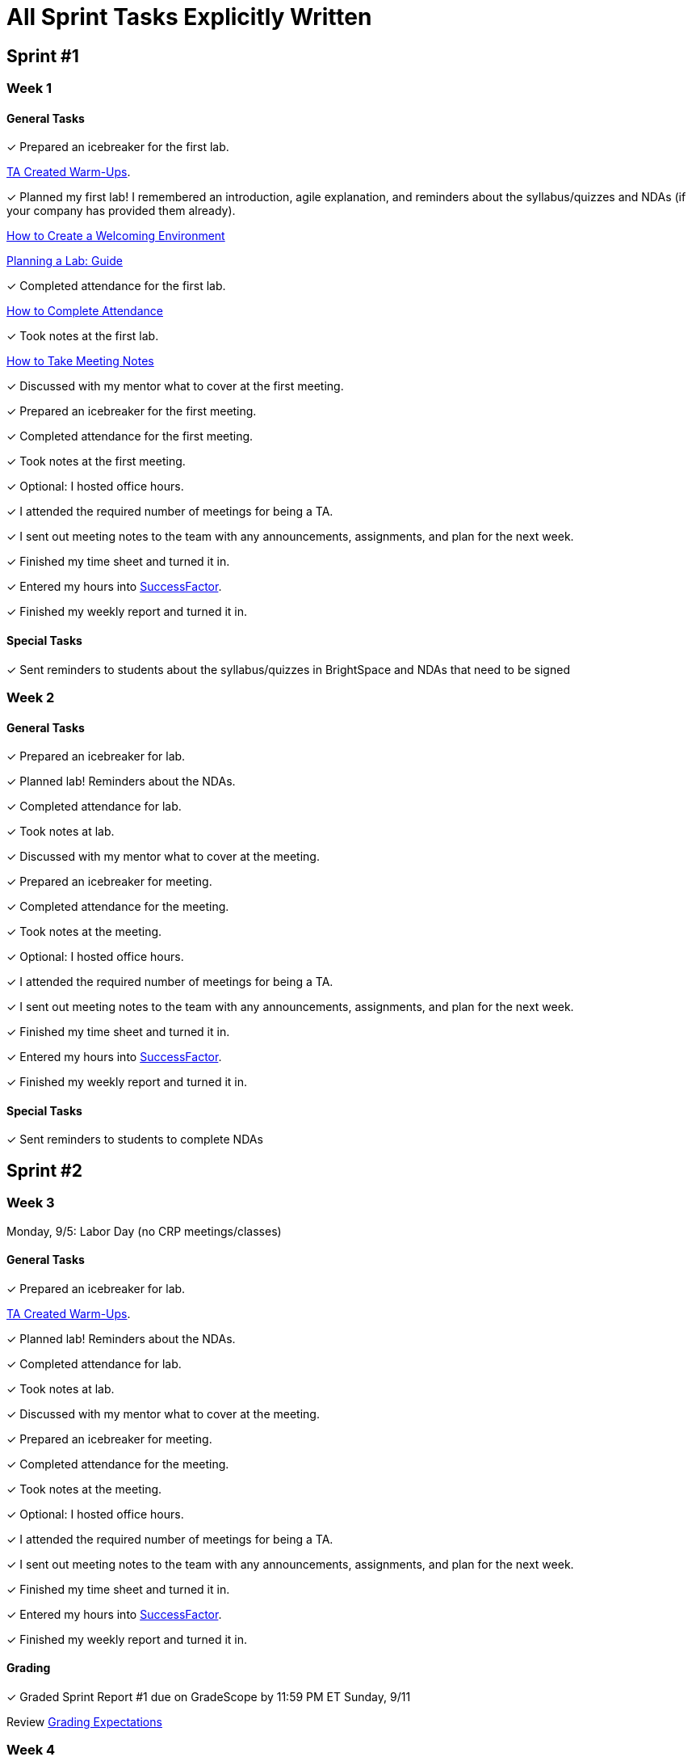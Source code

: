 = All Sprint Tasks Explicitly Written

== Sprint #1

=== Week 1

==== General Tasks
&#10003; Prepared an icebreaker for the first lab.

xref:resources/warmups.adoc[TA Created Warm-Ups].

&#10003; Planned my first lab! I remembered an introduction, agile explanation, and reminders about the syllabus/quizzes and NDAs (if your company has provided them already).

xref:resources/ta_welcoming_env.adoc[How to Create a Welcoming Environment]

xref:resources/lab_planning.adoc[Planning a Lab: Guide]

&#10003; Completed attendance for the first lab.

xref:expectations/attendance.adoc[How to Complete Attendance]

&#10003; Took notes at the first lab.

xref:expectations/meeting_notes.adoc[How to Take Meeting Notes]

&#10003; Discussed with my mentor what to cover at the first meeting.

&#10003; Prepared an icebreaker for the first meeting. 

&#10003; Completed attendance for the first meeting.

&#10003; Took notes at the first meeting. 

&#10003; Optional: I hosted office hours.

&#10003; I attended the required number of meetings for being a TA. 

&#10003; I sent out meeting notes to the team with any announcements, assignments, and plan for the next week.

&#10003; Finished my time sheet and turned it in.

&#10003; Entered my hours into link:https://one.purdue.edu[SuccessFactor]. 

&#10003; Finished my weekly report and turned it in.

==== Special Tasks
&#10003; Sent reminders to students about the syllabus/quizzes in BrightSpace and NDAs that need to be signed

=== Week 2 

==== General Tasks
&#10003; Prepared an icebreaker for lab.

&#10003; Planned lab! Reminders about the NDAs.

&#10003; Completed attendance for lab.

&#10003; Took notes at lab.

&#10003; Discussed with my mentor what to cover at the meeting.

&#10003; Prepared an icebreaker for meeting. 

&#10003; Completed attendance for the meeting.

&#10003; Took notes at the meeting. 

&#10003; Optional: I hosted office hours.

&#10003; I attended the required number of meetings for being a TA. 

&#10003; I sent out meeting notes to the team with any announcements, assignments, and plan for the next week.

&#10003; Finished my time sheet and turned it in.

&#10003; Entered my hours into link:https://one.purdue.edu[SuccessFactor]. 

&#10003; Finished my weekly report and turned it in. 

==== Special Tasks
&#10003; Sent reminders to students to complete NDAs

== Sprint #2

=== Week 3

Monday, 9/5: Labor Day (no CRP meetings/classes)

==== General Tasks
&#10003; Prepared an icebreaker for lab.

xref:resources/warmups.adoc[TA Created Warm-Ups].

&#10003; Planned lab! Reminders about the NDAs.

&#10003; Completed attendance for lab.

&#10003; Took notes at lab.

&#10003; Discussed with my mentor what to cover at the meeting.

&#10003; Prepared an icebreaker for meeting. 

&#10003; Completed attendance for the meeting.

&#10003; Took notes at the meeting. 

&#10003; Optional: I hosted office hours.

&#10003; I attended the required number of meetings for being a TA. 

&#10003; I sent out meeting notes to the team with any announcements, assignments, and plan for the next week.

&#10003; Finished my time sheet and turned it in.

&#10003; Entered my hours into link:https://one.purdue.edu[SuccessFactor]. 


&#10003; Finished my weekly report and turned it in.

==== Grading
&#10003; Graded Sprint Report #1 due on GradeScope by 11:59 PM ET Sunday, 9/11

Review xref:expectations/grading.adoc[Grading Expectations]

=== Week 4

==== General Tasks
&#10003; Prepared an icebreaker for lab.

&#10003; Planned lab!

&#10003; Completed attendance for lab.

&#10003; Took notes at lab.

&#10003; Discussed with my mentor what to cover at the meeting.

&#10003; Prepared an icebreaker for meeting. 

&#10003; Completed attendance for the meeting.

&#10003; Took notes at the meeting. 

&#10003; Optional: I hosted office hours.

&#10003; I attended the required number of meetings for being a TA. 

&#10003; I sent out meeting notes to the team with any announcements, assignments, and plan for the next week.

&#10003; Finished my time sheet and turned it in.

&#10003; Entered my hours into link:https://one.purdue.edu[SuccessFactor]. 


&#10003; Finished my weekly report and turned it in.

== Sprint #3

=== Week 5

==== General Tasks
&#10003; Planned lab! 



&#10003; Completed attendance for lab.

&#10003; Took notes at lab.

&#10003; Discussed with my mentor what to cover at the meeting.

&#10003; Completed attendance for the meeting.

&#10003; Took notes at the meeting. 

&#10003; Optional: I hosted office hours.

&#10003; I attended the required number of meetings for being a TA. 

&#10003; I sent out meeting notes to the team with any announcements, assignments, and plan for the next week.

&#10003; Finished my time sheet and turned it in.

&#10003; Entered my hours into link:https://one.purdue.edu[SuccessFactor]. 


&#10003; Finished my weekly report and turned it in.

==== Grading
&#10003; Graded Sprint Report #2 due on GradeScope by 11:59 PM ET Sunday, 9/25

==== Special Tasks
&#10003; Completed first required semester check-in with students during lab.

xref:expectations/check_ins.adoc[Expectations for Check-Ins]

=== Week 6

==== General Tasks
&#10003; Planned lab! 

&#10003; Completed attendance for lab.

&#10003; Took notes at lab.

&#10003; Discussed with my mentor what to cover at the meeting. 

&#10003; Completed attendance for the meeting.

&#10003; Took notes at the meeting. 

xref:expectations/meeting_notes.adoc[Meeting Notes Expectation Reminder]

&#10003; Optional: I hosted office hours.

&#10003; I attended the required number of meetings for being a TA. 

&#10003; I sent out meeting notes to the team with any announcements, assignments, and plan for the next week.

&#10003; Finished my time sheet and turned it in.

&#10003; Entered my hours into link:https://one.purdue.edu[SuccessFactor]. 


&#10003; Finished my weekly report and turned it in.

== Sprint #4


=== Week 7

==== General Tasks
&#10003; Planned lab! 

&#10003; Completed attendance for lab.

&#10003; Took notes at lab.

&#10003; Discussed with my mentor what to cover at the meeting. 

&#10003; Completed attendance for the meeting.

&#10003; Took notes at the meeting. 

&#10003; Optional: I hosted office hours.

&#10003; I attended the required number of meetings for being a TA. 

&#10003; I sent out meeting notes to the team with any announcements, assignments, and plan for the next week.

&#10003; Finished my time sheet and turned it in.

&#10003; Entered my hours into link:https://one.purdue.edu[SuccessFactor]. 


&#10003; Finished my weekly report and turned it in.

==== Grading
&#10003; Graded Sprint Report #3 due on GradeScope by 11:59 PM ET Sunday, 10/9

=== Week 8
Monday, 10/10 & Tuesday, 10/11: Fall Break - No Classes

==== General Tasks
&#10003; Planned lab! 

&#10003; Completed attendance for lab.

&#10003; Took notes at lab.

&#10003; Discussed with my mentor what to cover at the meeting.

&#10003; Completed attendance for the meeting.

&#10003; Took notes at the meeting. 

&#10003; Optional: I hosted office hours.

&#10003; I attended the required number of meetings for being a TA. 

&#10003; I sent out meeting notes to the team with any announcements, assignments, and plan for the next week.

&#10003; Finished my time sheet and turned it in.

&#10003; Entered my hours into link:https://one.purdue.edu[SuccessFactor]. 


&#10003; Finished my weekly report and turned it in.

==== Special Tasks
&#10003; Set-up a meeting with my mentor to complete mid-semester feedback.

xref:resources/mentor_feedback.adoc[How to Provide Feedback]

== Sprint #5


=== Week 9

==== General Tasks
&#10003; Planned lab! 

&#10003; Completed attendance for lab.

&#10003; Took notes at lab.

&#10003; Discussed with my mentor what to cover at the meeting.

&#10003; Completed attendance for the meeting.

&#10003; Took notes at the meeting. 

&#10003; Optional: I hosted office hours.

&#10003; I attended the required number of meetings for being a TA. 

&#10003; I sent out meeting notes to the team with any announcements, assignments, and plan for the next week.

&#10003; Finished my time sheet and turned it in.

&#10003; Entered my hours into link:https://one.purdue.edu[SuccessFactor]. 

&#10003; Finished my weekly report and turned it in.

==== Grading
&#10003; Graded Sprint Report #4 due on GradeScope by 11:59 PM ET Sunday, 10/23

Review xref:expectations/grading.adoc[Grading Expectations]

==== Special Tasks
&#10003; Set-up a meeting with my mentor to complete mid-semester feedback!

xref:resources/mentor_feedback.adoc[How to Provide Feedback]

&#10003; The team started the Final Fall Presentation (4 weeks till due date).

xref:fall2022/final_presentation.adoc[Final Fall Presentation Details]

=== Week 10

==== General Tasks
&#10003; Planned lab! 

&#10003; Completed attendance for lab.

&#10003; Took notes at lab.

&#10003; Discussed with my mentor what to cover at the meeting.

&#10003; Completed attendance for the meeting.

&#10003; Took notes at the meeting. 

&#10003; Optional: I hosted office hours.

&#10003; I attended the required number of meetings for being a TA. 

&#10003; I sent out meeting notes to the team with any announcements, assignments, and plan for the next week.

&#10003; Finished my time sheet and turned it in.

&#10003; Entered my hours into link:https://one.purdue.edu[SuccessFactor]. 

&#10003; Finished my weekly report and turned it in.

==== Special Tasks
&#10003; Completed second required semester check-in with students!

xref:expectations/check_ins.adoc[Expectations Check-Ins Reminder]

&#10003; The team started the Final Fall Presentation (3 weeks till due date).

xref:fall2022/final_presentation.adoc[Final Fall Presentation Details]

&#10003; Mid-Semester Student Feedback due by 11:59 PM ET on Sunday, 10/30

xref:resources/mentor_feedback.adoc[How to Provide Feedback]

== Sprint #6


=== Week 11

==== General Tasks
&#10003; Planned lab! 

&#10003; Completed attendance for lab.

&#10003; Took notes at lab.

&#10003; Discussed with my mentor what to cover at the meeting. Recommended: Final Fall Presentation

&#10003; Completed attendance for the meeting.

&#10003; Took notes at the meeting. 

&#10003; Optional: I hosted office hours.

&#10003; I attended the required number of meetings for being a TA. 

&#10003; I sent out meeting notes to the team with any announcements, assignments, and plan for the next week.

&#10003; Finished my time sheet and turned it in.

&#10003; Entered my hours into link:https://one.purdue.edu[SuccessFactor]. 

&#10003; Finished my weekly report and turned it in.

==== Grading
&#10003; Graded Sprint Report #5 due on GradeScope by 11:59 PM ET Sunday, 11/6

==== Special Tasks
&#10003; The team started the Final Fall Presentation (2 weeks till due date).

&#10003; Assigned speaking parts for the Final Fall Presentation. This even includes back-up speakers!

xref:fall2022/final_presentation.adoc[Final Fall Presentation Details]

=== Week 12

==== General Tasks
&#10003; Planned lab! 

&#10003; Completed attendance for lab.

&#10003; Took notes at lab.

&#10003; Discussed with my mentor what to cover at the meeting.

&#10003; Completed attendance for the meeting.

&#10003; Took notes at the meeting. 

&#10003; Optional: I hosted office hours.

&#10003; I attended the required number of meetings for being a TA. 

&#10003; I sent out meeting notes to the team with any announcements, assignments, and plan for the next week.

&#10003; Finished my time sheet and turned it in.

&#10003; Entered my hours into link:https://one.purdue.edu[SuccessFactor]. 

&#10003; Finished my weekly report and turned it in.

==== Special Tasks
&#10003; Assigned speaking parts for the Final Fall Presentation. This even includes back-up speakers!

&#10003; Turned in the team *Final Presentation draft* materials by 11:59 PM ET on Sunday, 11/13

xref:fall2022/final_presentation.adoc[Final Fall Presentation Details]

== Sprint #7

=== Week 13

Monday, 11/14: Start of Sprint #7 (sprint is 3 weeks due to Thanksgiving break)

==== General Tasks

&#10003; Planned lab! 

&#10003; Completed attendance for lab.

&#10003; Took notes at lab.

&#10003; Discussed with my mentor what to cover at the meeting.

&#10003; Completed attendance for the meeting.

&#10003; Took notes at the meeting. 

&#10003; Optional: I hosted office hours.

&#10003; I attended the required number of meetings for being a TA. 

&#10003; I sent out meeting notes to the team with any announcements, assignments, and plan for the next week.

&#10003; Finished my time sheet and turned it in.

&#10003; Entered my hours into link:https://one.purdue.edu[SuccessFactor]. 

&#10003; Finished my weekly report and turned it in.

==== Grading

&#10003; Graded Sprint Report #6 due on GradeScope by 11:59 PM ET Sunday, 11/20

==== Special Tasks

Data Mine Staff returns feedback on presentations during your lab time. Reviewed Data Mine Staff feedback on presentation with the team. Made necessary changes to our presentation.

&#10003; Set-up a meeting with my mentor to complete final semester feedback, due (12/1).

xref:resources/mentor_feedback.adoc[How to Provide Feedback]


=== Week 14
Wednesday, 11/23 – Friday, 11/25: Thanksgiving break – No Classes

==== General Tasks
&#10003; Planned lab! 

&#10003; Completed attendance for lab.

&#10003; Took notes at lab.

&#10003; Discussed with my mentor what to cover at the meeting.

&#10003; Completed attendance for the meeting.

&#10003; Took notes at the meeting. 

&#10003; Optional: I hosted office hours.

&#10003; I attended the required number of meetings for being a TA. 

&#10003; I sent out meeting notes to the team with any announcements, assignments, and plan for the next week.

&#10003; Finished my time sheet and turned it in.

&#10003; Entered my hours into link:https://one.purdue.edu[SuccessFactor]. 

&#10003; Finished my weekly report and turned it in.

==== Special Tasks
&#10003; Set-up a meeting with my mentor to complete final semester feedback, due next Thursday (12/1)!

xref:resources/mentor_feedback.adoc[How to Provide Feedback]

=== Week 15

==== General Tasks
&#10003; Planned lab! Practice for the final presentation. Begin to discuss plans for after break (document). Tie any loose ends for Fall including thorough documentation of Fall work.

&#10003; Completed third required semester check-in with students (can be completed in Week 14 if needed).

&#10003; Completed attendance for lab.

&#10003; Took notes at lab.

&#10003; Discussed with my mentor what to cover at the meeting.

&#10003; Completed attendance for the meeting.

&#10003; Took notes at the meeting. 

&#10003; Optional: I hosted office hours.

&#10003; I attended the required number of meetings for being a TA. 

&#10003; I sent out meeting notes to the team with any announcements, assignments, and plan for the next week.

&#10003; Finished my time sheet and turned it in.

&#10003; Entered my hours into link:https://one.purdue.edu[SuccessFactor]. 


&#10003; Finished my weekly report and turned it in.

==== Special Tasks 
Final Presentation Practice Sessions and Revisions during your lab time.

&#10003; Completed final student feedback due 11:59 PM ET *Thursday*, 12/1

== Fall Wrap-Up

=== Week 16

Monday, 12/5 – Friday 12/9: Final team presentations during your regularly scheduled 50-minute team meeting.

==== General Tasks
&#10003; Optional: I hosted office hours.

&#10003; I attended the required number of meetings for being a TA. 

&#10003; I sent out meeting notes to the team with any announcements, thank yous to my team for their hard work this fall, assignments, and plan for after break.

&#10003; Finished my time sheet and turned it in.

&#10003; Entered my hours into link:https://one.purdue.edu[SuccessFactor]. 

&#10003; Finished my weekly report and turned it in.
 
==== Grading 
&#10003; Grading Sprint Report #7 due on GradeScope by 11:59 PM ET on Sunday, 12/11

==== Special Tasks
&#10003; Final Presentation!

&#10003; I took attendance at the Final Fall Presentation.

&#10003; Started planning for after break.

=== Week 17
Final Exam Week - no meetings in Corporate Partners

=== Week 18 
Tuesday, 12/20: Fall 2022 (student) grades are submitted to Registrar’s Office by 5 PM ET